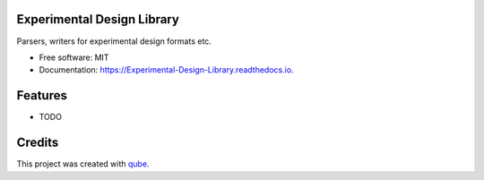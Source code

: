 Experimental Design Library
-----------------------------------

.. image:: https://github.com/qbicsoftware/Experimental_Design_Library/workflows/Build%20Maven%20Package/badge.svg
    :target: https://github.com/qbicsoftware/Experimental_Design_Library/workflows/Build%20Maven%20Package/badge.svg
    :alt: Github Workflow Build Maven Package Status

.. image:: https://github.com/qbicsoftware/Experimental_Design_Library/workflows/Run%20Maven%20Tests/badge.svg
    :target: https://github.com/qbicsoftware/Experimental_Design_Library/workflows/Run%20Maven%20Tests/badge.svg
    :alt: Github Workflow Tests Status

.. image:: https://github.com/qbicsoftware/Experimental_Design_Library/workflows/QUBE%20lint/badge.svg
    :target: https://github.com/qbicsoftware/Experimental_Design_Library/workflows/QUBE%20lint/badge.svg
    :alt: qube Lint Status

.. image:: https://readthedocs.org/projects/Experimental-Design-Library/badge/?version=latest
    :target: https://Experimental-Design-Library.readthedocs.io/en/latest/?badge=latest
    :alt: Documentation Status

.. image:: https://flat.badgen.net/dependabot/thepracticaldev/dev.to?icon=dependabot
    :target: https://flat.badgen.net/dependabot/thepracticaldev/dev.to?icon=dependabot
    :alt: Dependabot Enabled


Parsers, writers for experimental design formats etc.

* Free software: MIT
* Documentation: https://Experimental-Design-Library.readthedocs.io.

Features
--------

* TODO

Credits
-------

This project was created with qube_.

.. _qube: https://github.com/qbicsoftware/qube

